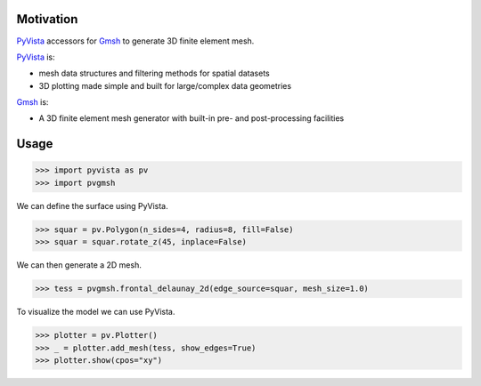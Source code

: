Motivation
==========

`PyVista`_ accessors for `Gmsh`_ to generate 3D finite element mesh.

`PyVista`_ is:

* mesh data structures and filtering methods for spatial datasets
* 3D plotting made simple and built for large/complex data geometries

`Gmsh`_ is:

* A 3D finite element mesh generator with built-in pre- and post-processing facilities

.. _PyVista: https://docs.pyvista.org/version/stable/
.. _Gmsh: https://gmsh.info/

Usage
=====

.. code-block:: python

    >>> import pyvista as pv
    >>> import pvgmsh

We can define the surface using PyVista.

.. code-block:: python

    >>> squar = pv.Polygon(n_sides=4, radius=8, fill=False)
    >>> squar = squar.rotate_z(45, inplace=False)

We can then generate a 2D mesh.

.. code-block:: python

    >>> tess = pvgmsh.frontal_delaunay_2d(edge_source=squar, mesh_size=1.0)

To visualize the model we can use PyVista.

.. code-block:: python

    >>> plotter = pv.Plotter()
    >>> _ = plotter.add_mesh(tess, show_edges=True)
    >>> plotter.show(cpos="xy")

.. image:: https://github.com/pyvista/pyvista-gmsh/raw/main/frontal_delaunay_2d_01.png
